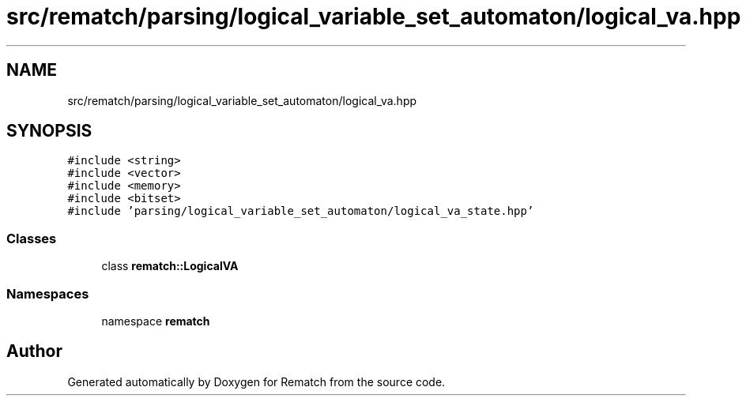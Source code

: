 .TH "src/rematch/parsing/logical_variable_set_automaton/logical_va.hpp" 3 "Mon Jan 30 2023" "Version 1" "Rematch" \" -*- nroff -*-
.ad l
.nh
.SH NAME
src/rematch/parsing/logical_variable_set_automaton/logical_va.hpp
.SH SYNOPSIS
.br
.PP
\fC#include <string>\fP
.br
\fC#include <vector>\fP
.br
\fC#include <memory>\fP
.br
\fC#include <bitset>\fP
.br
\fC#include 'parsing/logical_variable_set_automaton/logical_va_state\&.hpp'\fP
.br

.SS "Classes"

.in +1c
.ti -1c
.RI "class \fBrematch::LogicalVA\fP"
.br
.in -1c
.SS "Namespaces"

.in +1c
.ti -1c
.RI "namespace \fBrematch\fP"
.br
.in -1c
.SH "Author"
.PP 
Generated automatically by Doxygen for Rematch from the source code\&.
